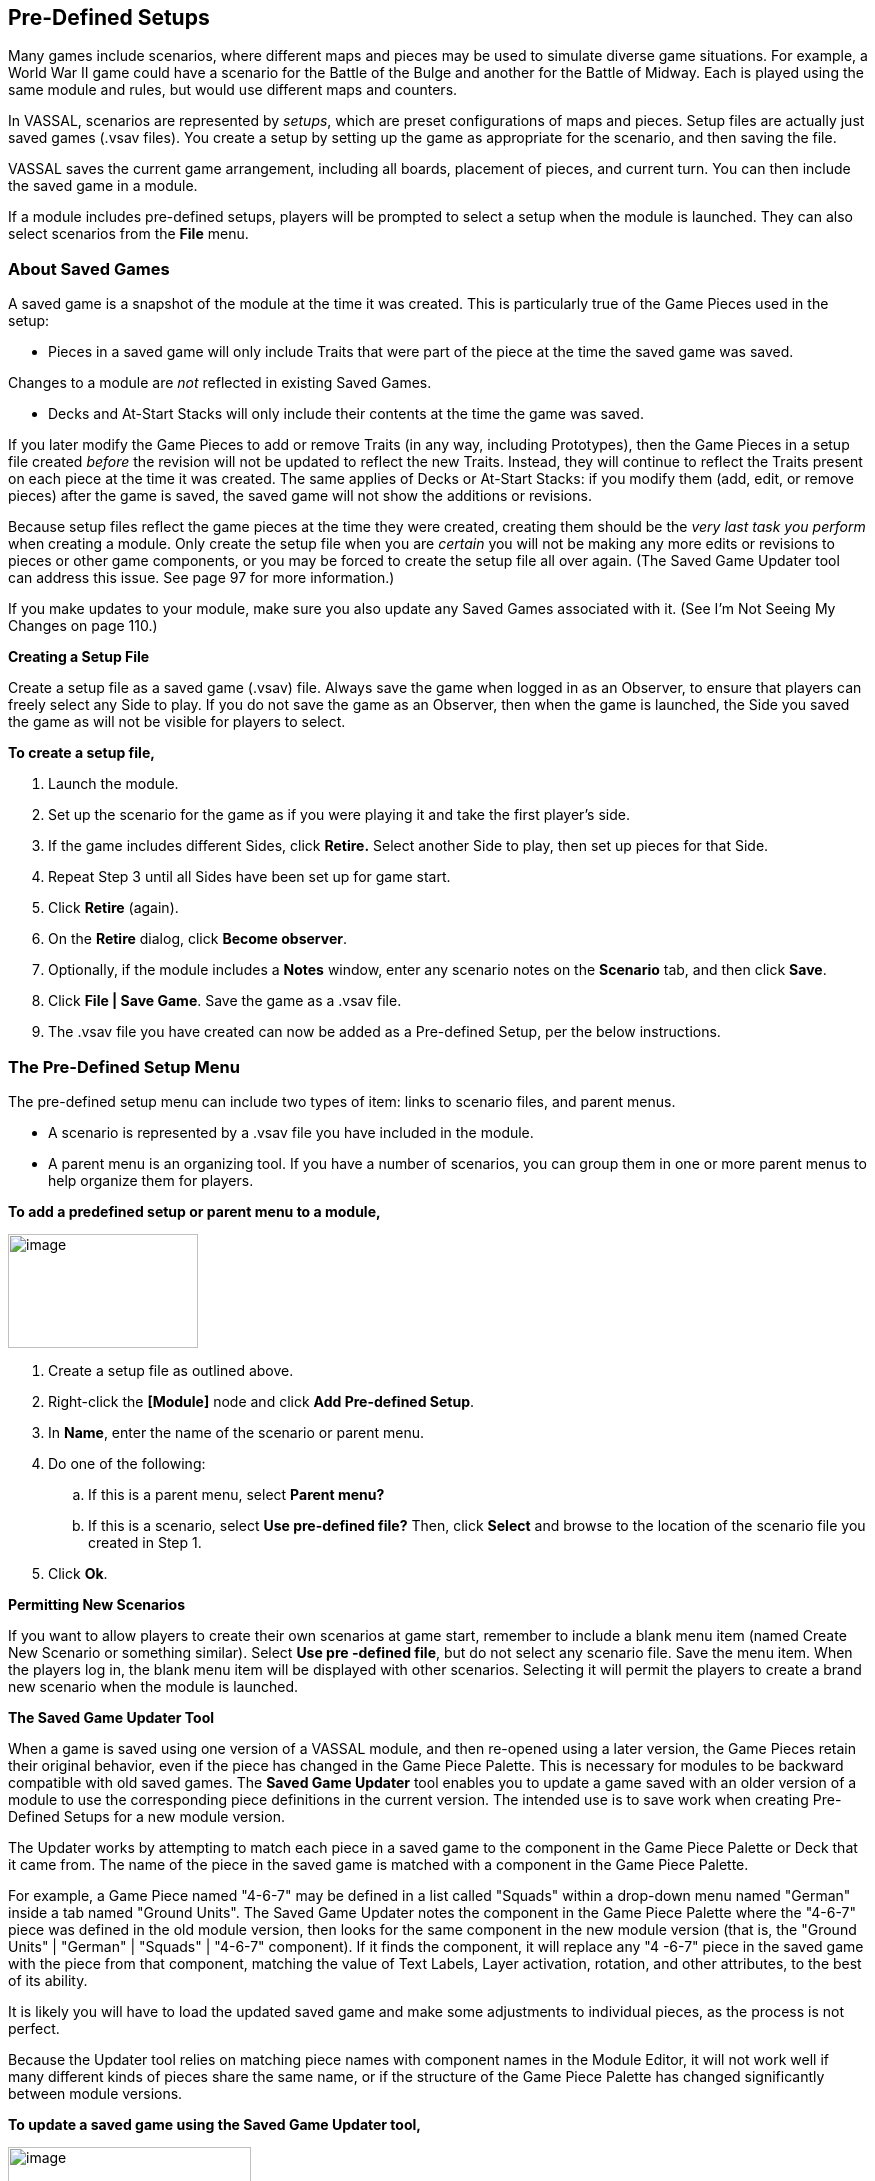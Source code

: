 == Pre-Defined Setups

Many games include scenarios, where different maps and pieces may be used to simulate diverse game situations. For example, a World War II game could have a scenario for the Battle of the Bulge and another for the Battle of Midway. Each is played using the same module and rules, but would use different maps and counters.

In VASSAL, scenarios are represented by _setups_, which are preset configurations of maps and pieces. Setup files are actually just
saved games (.vsav files). You create a setup by setting up the game as appropriate for the scenario, and then saving the file.

VASSAL saves the current game arrangement, including all boards, placement of pieces, and current turn. You can then include the
saved game in a module.

If a module includes pre-defined setups, players will be prompted to select a setup when the module is launched. They can also select scenarios from the *File* menu.

=== About Saved Games

A saved game is a snapshot of the module at the time it was created. This is particularly true of the Game Pieces used in the setup:

* Pieces in a saved game will only include Traits that were part of the piece at the time the saved game was saved.

Changes to a module are _not_ reflected in existing Saved Games.

* Decks and At-Start Stacks will only include their contents at the time the game was saved.

If you later modify the Game Pieces to add or remove Traits (in any way, including Prototypes), then the Game Pieces in a setup file created _before_ the revision will not be updated to reflect the new Traits. Instead, they will continue to reflect the Traits present on each piece at the time it was created. The same applies of Decks or At-Start Stacks: if you modify them (add, edit, or remove pieces) after the game is saved, the saved game will not show the additions or revisions.

Because setup files reflect the game pieces at the time they were created, creating them should be the _very last task you_ _perform_ when creating a module. Only create the setup file when you are _certain_ you will not be making any more edits or revisions to pieces or other game components, or you may be forced to create the setup file all over again. (The Saved Game Updater tool can address this issue. See page 97 for more information.)

If you make updates to your module, make sure you also update any Saved Games associated with it. (See Iʼm Not Seeing My Changes on page 110.)

*Creating a Setup File*

Create a setup file as a saved game (.vsav) file. Always save the game when logged in as an Observer, to ensure that players can freely select any Side to play. If you do not save the game as an Observer, then when the game is launched, the Side you saved the game as will not be visible for players to select.

*To create a setup file,*

. Launch the module.
. Set up the scenario for the game as if you were playing it and take the first playerʼs side.
. If the game includes different Sides, click *Retire.* Select another Side to play, then set up pieces for that Side.
. Repeat Step 3 until all Sides have been set up for game start.
. Click *Retire* (again).
. On the *Retire* dialog, click *Become observer*.
. Optionally, if the module includes a *Notes* window, enter any scenario notes on the *Scenario* tab, and then click *Save*.
. Click *File | Save Game*. Save the game as a .vsav file.
. The .vsav file you have created can now be added as a Pre-defined Setup, per the below instructions.

=== The Pre-Defined Setup Menu

The pre-defined setup menu can include two types of item: links to scenario files, and parent menus.

* A scenario is represented by a .vsav file you have included in the module.
* A parent menu is an organizing tool. If you have a number of scenarios, you can group them in one or more parent menus to help organize them for players.

*To add a predefined setup or parent menu to a module,*

image:_images/image244.png[image,width=190,height=114]

. Create a setup file as outlined above.
. Right-click the *[Module]* node and click *Add Pre-defined Setup*.
. In *Name*, enter the name of the scenario or parent menu.
. Do one of the following:
[loweralpha]
.. If this is a parent menu, select *Parent menu?*
.. If this is a scenario, select *Use pre-defined file?* Then, click *Select* and browse to the location of the scenario file you created in Step 1.
. Click *Ok*.

*Permitting New Scenarios*

If you want to allow players to create their own scenarios at game start, remember to include a blank menu item (named Create New Scenario or something similar). Select *Use pre -defined file*, but do not select any scenario file. Save the menu item. When the players log in, the blank menu item will be displayed with other scenarios. Selecting it will permit the players to create a brand new scenario when the module is launched.

*The Saved Game Updater Tool*

When a game is saved using one version of a VASSAL module, and then re-opened using a later version, the Game Pieces retain their original behavior, even if the piece has changed in the Game Piece Palette. This is necessary for modules to be backward compatible with old saved games. The *Saved Game Updater* tool enables you to update a game saved with an older version of a module to use the corresponding piece definitions in the current version. The intended use is to save work when creating Pre-Defined Setups for a new module version.

The Updater works by attempting to match each piece in a saved game to the component in the Game Piece Palette or Deck that it came from. The name of the piece in the saved game is matched with a component in the Game Piece Palette.

For example, a Game Piece named "4-6-7" may be defined in a list called "Squads" within a drop-down menu named "German" inside a tab named "Ground Units". The Saved Game Updater notes the component in the Game Piece Palette where the "4-6-7" piece was defined in the old module version, then looks for the same component in the new module version (that is, the "Ground Units" | "German" | "Squads" | "4-6-7" component). If it finds the component, it will replace any "4 -6-7" piece in the saved game with the piece from that component, matching the value of Text Labels, Layer activation, rotation, and other attributes, to the best of its ability.

It is likely you will have to load the updated saved game and make some adjustments to individual pieces, as the process is not perfect.

Because the Updater tool relies on matching piece names with component names in the Module Editor, it will not work well if many different kinds of pieces share the same name, or if the structure of the Game Piece Palette has changed significantly between module versions.

*To update a saved game using the Saved Game Updater tool,*

image:_images/image245.png[image,width=243,height=137]

. Back up your saved game files to a separate location.
. Open the earlier module version in the Module Editor.

[arabic, start=3]
. Select *Tools | Update Saved Games | Export Game Piece* info.
. Save the info to a file on disk.
. Close the Module Editor.
. Open the later module version in the Module Editor.
. Select *Tools | Update Saved Games |Import Game Piece info*.
. Select the info file saved in step 3. The module version of saved games field will list the earlier module version number.
. Click *Choose* and select any number of saved game files in the same folder to update.
. Click *Update Games* to overwrite the files.
